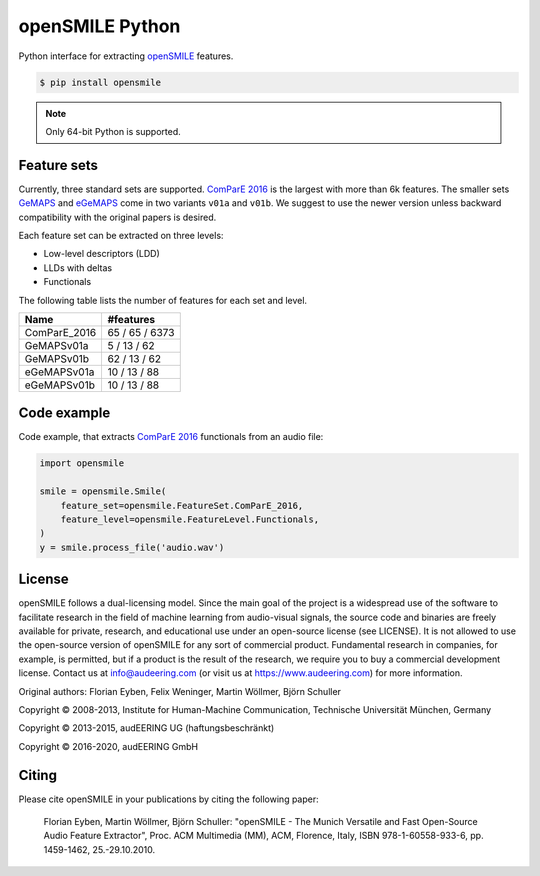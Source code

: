 ================
openSMILE Python
================

|tests| |docs| |python-versions| |license| 

Python interface for extracting openSMILE_ features.

.. code-block::

    $ pip install opensmile

.. note:: Only 64-bit Python is supported.

Feature sets
------------

Currently, three standard sets are supported.
`ComParE 2016`_ is the largest with more than 6k features.
The smaller sets GeMAPS_ and  eGeMAPS_
come in two variants ``v01a`` and ``v01b``.
We suggest to use the newer version
unless backward compatibility with
the original papers is desired.

Each feature set can be extracted on three levels:

* Low-level descriptors (LDD)
* LLDs with deltas
* Functionals

The following table lists the number of features
for each set and level.

============  ==============
Name          #features
============  ==============
ComParE_2016  65 / 65 / 6373
GeMAPSv01a    5 / 13 / 62
GeMAPSv01b    62 / 13 / 62
eGeMAPSv01a   10 / 13 / 88
eGeMAPSv01b   10 / 13 / 88
============  ==============

Code example
------------

Code example,
that extracts `ComParE 2016`_  functionals from an audio file:

.. code-block:: python

    import opensmile

    smile = opensmile.Smile(
        feature_set=opensmile.FeatureSet.ComParE_2016,
        feature_level=opensmile.FeatureLevel.Functionals,
    )
    y = smile.process_file('audio.wav')

License
-------

openSMILE follows a dual-licensing model. Since the main goal of the project
is a widespread use of the software to facilitate research in the field of
machine learning from audio-visual signals, the source code and binaries are
freely available for private, research, and educational use under an open-source license
(see LICENSE).
It is not allowed to use the open-source version of openSMILE for any sort of commercial product.
Fundamental research in companies, for example, is permitted, but if a product is the result of
the research, we require you to buy a commercial development license.
Contact us at info@audeering.com (or visit us at https://www.audeering.com) for more information.

Original authors: Florian Eyben, Felix Weninger, Martin Wöllmer, Björn Schuller

Copyright © 2008-2013, Institute for Human-Machine Communication, Technische Universität München, Germany

Copyright © 2013-2015, audEERING UG (haftungsbeschränkt)

Copyright © 2016-2020, audEERING GmbH

Citing
------

Please cite openSMILE in your publications by citing the following paper:

    Florian Eyben, Martin Wöllmer, Björn Schuller: "openSMILE - The Munich Versatile and Fast Open-Source Audio Feature Extractor", Proc. ACM Multimedia (MM), ACM, Florence, Italy, ISBN 978-1-60558-933-6, pp. 1459-1462, 25.-29.10.2010.


.. _openSMILE: https://github.com/audeering/opensmile
.. _ComParE 2016: http://www.tangsoo.de/documents/Publications/Schuller16-TI2.pdf
.. _GeMAPS: https://sail.usc.edu/publications/files/eyben-preprinttaffc-2015.pdf
.. _eGeMAPS: https://sail.usc.edu/publications/files/eyben-preprinttaffc-2015.pdf

.. badges images and links:
.. |tests| image:: https://github.com/audeering/opensmile-python/workflows/Test/badge.svg
    :target: https://github.com/audeering/opensmile-python/actions?query=workflow%3ATest
    :alt: Test status
.. |docs| image:: https://img.shields.io/pypi/v/opensmile?label=docs
    :target: https://audeering.github.io/opensmile/
    :alt: opensmile's documentation
.. |license| image:: https://img.shields.io/badge/license-audEERING-red.svg
    :target: https://github.com/audeering/opensmile-python/blob/master/LICENSE
    :alt: opensmile's audEERING license
.. |python-versions| image:: https://img.shields.io/pypi/pyversions/opensmile.svg
    :target: https://pypi.org/project/opensmile/
    :alt: opensmile's supported Python versions
